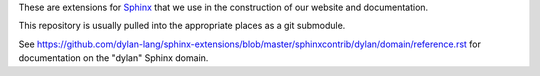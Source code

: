 These are extensions for `Sphinx <http://sphinx.pocoo.org/>`_ that we use
in the construction of our website and documentation.

This repository is usually pulled into the appropriate places as
a git submodule.

See https://github.com/dylan-lang/sphinx-extensions/blob/master/sphinxcontrib/dylan/domain/reference.rst for documentation on the "dylan" Sphinx domain.
